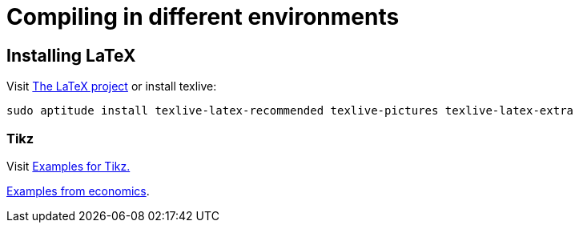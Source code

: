 = Compiling in different environments


== Installing LaTeX

Visit link:https://www.latex-project.org/get/[The LaTeX project] or install texlive:

[source,bash]
----
sudo aptitude install texlive-latex-recommended texlive-pictures texlive-latex-extra
----

=== Tikz

Visit link:http://www.texample.net/tikz/[Examples for Tikz.]

link:http://www.texample.net/tikz/examples/area/economics/[Examples from economics].
